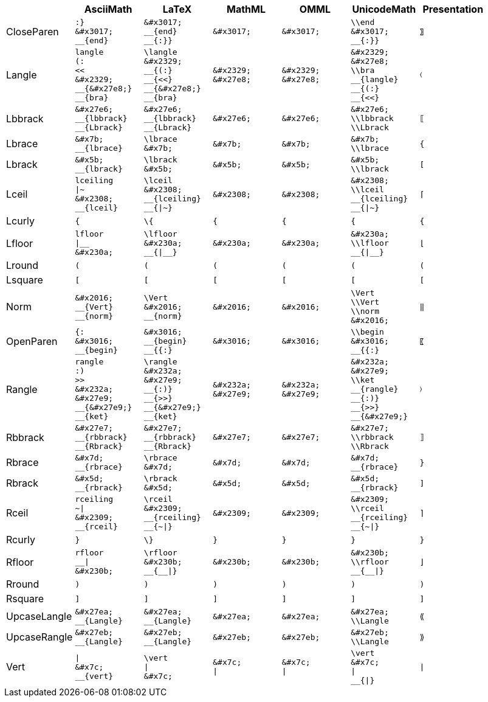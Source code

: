 |===
|  | AsciiMath | LaTeX | MathML | OMML | UnicodeMath | Presentation 

| CloseParen
l|
:}
&#x3017;
__{end}
l|
&#x3017;
__{end}
__{:}}
l|
&#x3017;
l|
&#x3017;
l|
\\end
&#x3017;
__{:}}
| `&#x3017;`

| Langle
l|
langle
(:
<<
&#x2329;
__{&#x27e8;}
__{bra}
l|
\langle
&#x2329;
__{(:}
__{<<}
__{&#x27e8;}
__{bra}
l|
&#x2329;
&#x27e8;
l|
&#x2329;
&#x27e8;
l|
&#x2329;
&#x27e8;
\\bra
__{langle}
__{(:}
__{<<}
| `&#x2329;`

| Lbbrack
l|
&#x27e6;
__{lbbrack}
__{Lbrack}
l|
&#x27e6;
__{lbbrack}
__{Lbrack}
l|
&#x27e6;
l|
&#x27e6;
l|
&#x27e6;
\\lbbrack
\\Lbrack
| `&#x27e6;`

| Lbrace
l|
&#x7b;
__{lbrace}
l|
\lbrace
&#x7b;
l|
&#x7b;
l|
&#x7b;
l|
&#x7b;
\\lbrace
| `&#x7b;`

| Lbrack
l|
&#x5b;
__{lbrack}
l|
\lbrack
&#x5b;
l|
&#x5b;
l|
&#x5b;
l|
&#x5b;
\\lbrack
| `&#x5b;`

| Lceil
l|
lceiling
\|~
&#x2308;
__{lceil}
l|
\lceil
&#x2308;
__{lceiling}
__{\|~}
l|
&#x2308;
l|
&#x2308;
l|
&#x2308;
\\lceil
__{lceiling}
__{\|~}
| `&#x2308;`

| Lcurly
l|
{
l|
\{
l|
{
l|
{
l|
{
| `{`

| Lfloor
l|
lfloor
\|__
&#x230a;
l|
\lfloor
&#x230a;
__{\|__}
l|
&#x230a;
l|
&#x230a;
l|
&#x230a;
\\lfloor
__{\|__}
| `&#x230a;`

| Lround
l|
(
l|
(
l|
(
l|
(
l|
(
| `(`

| Lsquare
l|
[
l|
[
l|
[
l|
[
l|
[
| `[`

| Norm
l|
&#x2016;
__{Vert}
__{norm}
l|
\Vert
&#x2016;
__{norm}
l|
&#x2016;
l|
&#x2016;
l|
\Vert
\\Vert
\\norm
&#x2016;
| `&#x2016;`

| OpenParen
l|
{:
&#x3016;
__{begin}
l|
&#x3016;
__{begin}
__{{:}
l|
&#x3016;
l|
&#x3016;
l|
\\begin
&#x3016;
__{{:}
| `&#x3016;`

| Rangle
l|
rangle
:)
>>
&#x232a;
&#x27e9;
__{&#x27e9;}
__{ket}
l|
\rangle
&#x232a;
&#x27e9;
__{:)}
__{>>}
__{&#x27e9;}
__{ket}
l|
&#x232a;
&#x27e9;
l|
&#x232a;
&#x27e9;
l|
&#x232a;
&#x27e9;
\\ket
__{rangle}
__{:)}
__{>>}
__{&#x27e9;}
| `&#x232a;`

| Rbbrack
l|
&#x27e7;
__{rbbrack}
__{Rbrack}
l|
&#x27e7;
__{rbbrack}
__{Rbrack}
l|
&#x27e7;
l|
&#x27e7;
l|
&#x27e7;
\\rbbrack
\\Rbrack
| `&#x27e7;`

| Rbrace
l|
&#x7d;
__{rbrace}
l|
\rbrace
&#x7d;
l|
&#x7d;
l|
&#x7d;
l|
&#x7d;
__{rbrace}
| `&#x7d;`

| Rbrack
l|
&#x5d;
__{rbrack}
l|
\rbrack
&#x5d;
l|
&#x5d;
l|
&#x5d;
l|
&#x5d;
__{rbrack}
| `&#x5d;`

| Rceil
l|
rceiling
~\|
&#x2309;
__{rceil}
l|
\rceil
&#x2309;
__{rceiling}
__{~\|}
l|
&#x2309;
l|
&#x2309;
l|
&#x2309;
\\rceil
__{rceiling}
__{~\|}
| `&#x2309;`

| Rcurly
l|
}
l|
\}
l|
}
l|
}
l|
}
| `}`

| Rfloor
l|
rfloor
__\|
&#x230b;
l|
\rfloor
&#x230b;
__{__\|}
l|
&#x230b;
l|
&#x230b;
l|
&#x230b;
\\rfloor
__{__\|}
| `&#x230b;`

| Rround
l|
)
l|
)
l|
)
l|
)
l|
)
| `)`

| Rsquare
l|
]
l|
]
l|
]
l|
]
l|
]
| `]`

| UpcaseLangle
l|
&#x27ea;
__{Langle}
l|
&#x27ea;
__{Langle}
l|
&#x27ea;
l|
&#x27ea;
l|
&#x27ea;
\\Langle
| `&#x27ea;`

| UpcaseRangle
l|
&#x27eb;
__{Langle}
l|
&#x27eb;
__{Langle}
l|
&#x27eb;
l|
&#x27eb;
l|
&#x27eb;
\\Langle
| `&#x27eb;`

| Vert
l|
\|
&#x7c;
__{vert}
l|
\vert
\|
&#x7c;
l|
&#x7c;
\|
l|
&#x7c;
\|
l|
\vert
&#x7c;
\|
__{\|}
| `&#x7c;`

|===